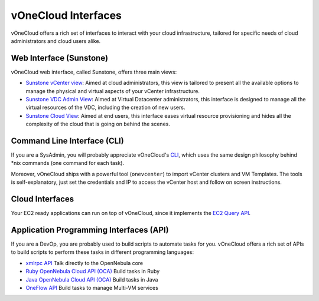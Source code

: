 .. _interfaces:

====================
vOneCloud Interfaces
====================

vOneCloud offers a rich set of interfaces to interact with your cloud infrastructure, tailored for specific needs of cloud administrators and cloud users alike.

Web Interface (Sunstone)
------------------------

vOneCloud web interface, called Sunstone, offers three main views:

- `Sunstone vCenter view <http://docs.opennebula.org/4.10/administration/sunstone_gui/suns_views.html#vcenter-view>`__: Aimed at cloud administrators, this view is tailored to present all the available options to manage the physical and virtual aspects of your vCenter infrastructure. 

- `Sunstone VDC Admin View <http://docs.opennebula.org/4.10/administration/sunstone_gui/vdc_admin_view.html>`__: Aimed at Virtual Datacenter administrators, this interface is designed to manage all the virtual resources of the VDC, including the creation of new users.

- `Sunstone Cloud View <http://docs.opennebula.org/4.10/administration/sunstone_gui/cloud_view.html>`__: Aimed at end users, this interface eases virtual resource provisioning and hides all the complexity of the cloud that is going on behind the scenes.


Command Line Interface (CLI)
----------------------------

If you are a SysAdmin, you will probably appreciate vOneCloud's `CLI <http://docs.opennebula.org/4.10/user/references/cli.html>`__, which uses the same design philosophy behind \*nix commands (one command for each task).

Moreover, vOneCloud ships with a powerful tool (``onevcenter``) to import vCenter clusters and VM Templates. The tools is self-explanatory, just set the credentials and IP to access the vCenter host and follow on screen instructions.

Cloud Interfaces
----------------

Your EC2 ready applications can run on top of vOneCloud, since it implements the `EC2 Query API <http://docs.opennebula.org/4.10/advanced_administration/public_cloud/introc.html>`__.

Application Programming Interfaces (API)
----------------------------------------

If you are a DevOp, you are probably used to build scripts to automate tasks for you. vOneCloud offers a rich set of APIs to build scripts to perform these tasks in different programming languages:

- `xmlrpc API <http://docs.opennebula.org/4.10/integration/system_interfaces/api.html>`__ Talk directly to the OpenNebula core
- `Ruby OpenNebula Cloud API (OCA) <http://docs.opennebula.org/4.10/integration/system_interfaces/ruby.html>`__ Build tasks in Ruby
- `Java OpenNebula Cloud API (OCA) <http://docs.opennebula.org/4.10/integration/system_interfaces/java.html>`__ Build tasks in Java
- `OneFlow API <http://docs.opennebula.org/4.10/integration/system_interfaces/appflow_api.html>`__ Build tasks to manage Multi-VM services
